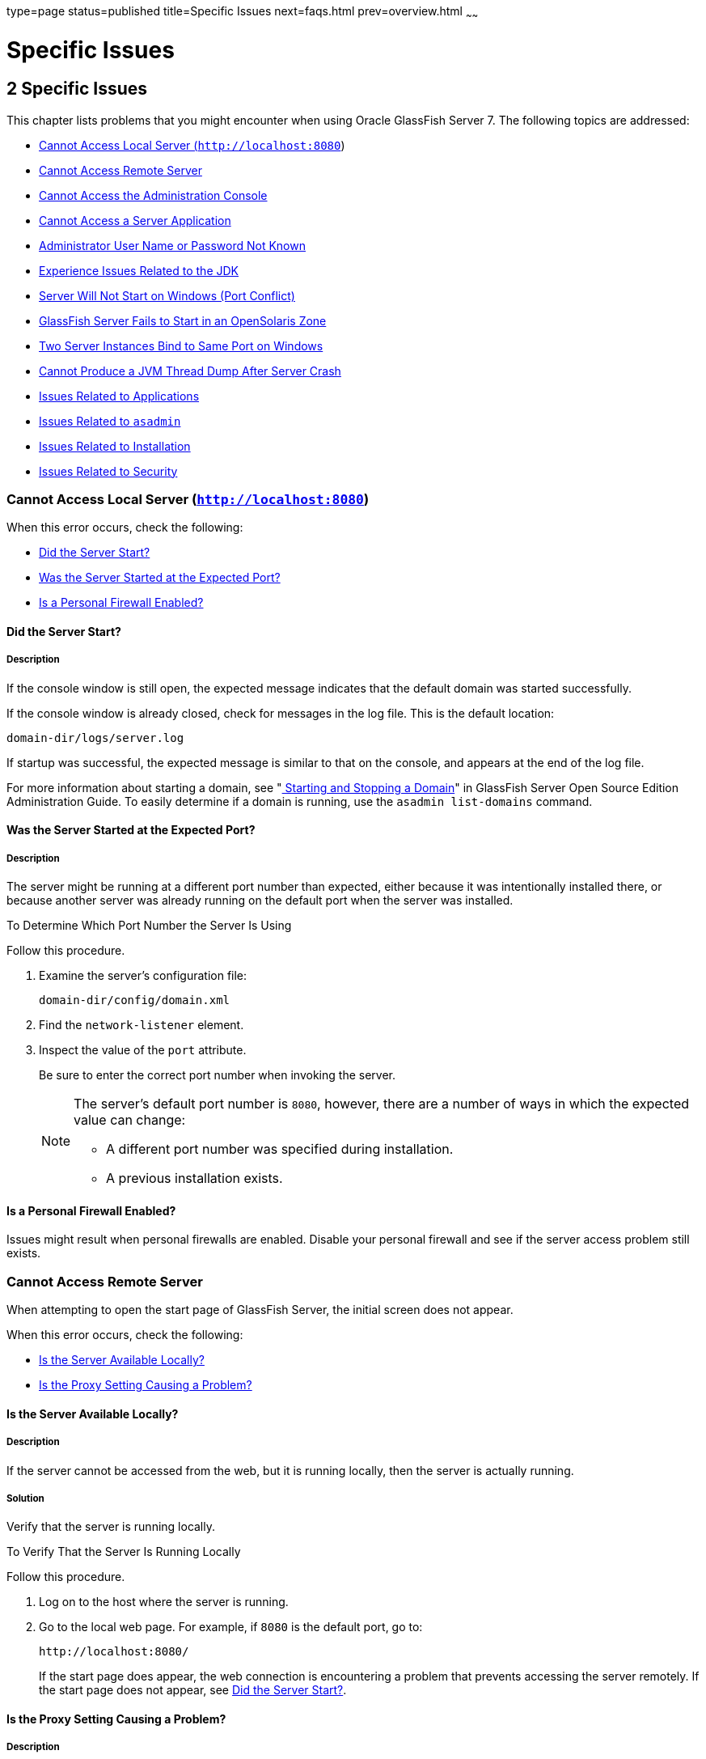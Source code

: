 type=page
status=published
title=Specific Issues
next=faqs.html
prev=overview.html
~~~~~~

= Specific Issues

[[GSTSG00003]][[abgbj]]


[[specific-issues]]
== 2 Specific Issues

This chapter lists problems that you might encounter when using Oracle
GlassFish Server 7. The following topics are addressed:

* link:#abgca[Cannot Access Local Server (`http://localhost:8080`)]
* link:#abgcf[Cannot Access Remote Server]
* link:#abgcm[Cannot Access the Administration Console]
* link:#abgcw[Cannot Access a Server Application]
* link:#gjjoz[Administrator User Name or Password Not Known]
* link:#gjjpj[Experience Issues Related to the JDK]
* link:#abgdi[Server Will Not Start on Windows (Port Conflict)]
* link:#gkvcs[GlassFish Server Fails to Start in an OpenSolaris Zone]
* link:#abgdr[Two Server Instances Bind to Same Port on Windows]
* link:#abgel[Cannot Produce a JVM Thread Dump After Server Crash]
* link:#ghvgk[Issues Related to Applications]
* link:#ghvhy[Issues Related to `asadmin`]
* link:#ghvgu[Issues Related to Installation]
* link:#ghvrh[Issues Related to Security]

[[abgca]][[GSTSG00043]][[cannot-access-local-server-httplocalhost8080]]

=== Cannot Access Local Server (`http://localhost:8080`)

When this error occurs, check the following:

* link:#abgcb[Did the Server Start?]
* link:#abgcd[Was the Server Started at the Expected Port?]
* link:#gjjpn[Is a Personal Firewall Enabled?]

[[abgcb]][[GSTSG00179]][[did-the-server-start]]

==== Did the Server Start?

[[abgcc]][[GSTSG00085]][[description]]

===== Description

If the console window is still open, the expected message indicates that
the default domain was started successfully.

If the console window is already closed, check for messages in the log
file. This is the default location:

[source]
----
domain-dir/logs/server.log
----

If startup was successful, the expected message is similar to that on
the console, and appears at the end of the log file.

For more information about starting a domain, see
"link:../administration-guide/domains.html#GSADG00537[
Starting and Stopping a Domain]"
in GlassFish Server Open Source Edition Administration Guide.
To easily determine if a domain is running, use the `asadmin list-domains` command.

[[abgcd]][[GSTSG00180]][[was-the-server-started-at-the-expected-port]]

==== Was the Server Started at the Expected Port?

[[abgce]][[GSTSG00086]][[description-1]]

===== Description

The server might be running at a different port number than expected,
either because it was intentionally installed there, or because another
server was already running on the default port when the server was
installed.

[[fxxov]][[GSTSG00024]][[to-determine-which-port-number-the-server-is-using]]

To Determine Which Port Number the Server Is Using

Follow this procedure.

1. Examine the server's configuration file:
+
[source]
----
domain-dir/config/domain.xml
----
2. Find the `network-listener` element.
3. Inspect the value of the `port` attribute.
+
Be sure to enter the correct port number when invoking the server.
+
[NOTE]
====
The server's default port number is `8080`, however, there are a number
of ways in which the expected value can change:

* A different port number was specified during installation.
* A previous installation exists.
====


[[gjjpn]][[GSTSG00181]][[is-a-personal-firewall-enabled]]

==== Is a Personal Firewall Enabled?

Issues might result when personal firewalls are enabled. Disable your
personal firewall and see if the server access problem still exists.

[[abgcf]][[GSTSG00044]][[cannot-access-remote-server]]

=== Cannot Access Remote Server

When attempting to open the start page of GlassFish Server, the initial
screen does not appear.

When this error occurs, check the following:

* link:#abgcg[Is the Server Available Locally?]
* link:#abgcj[Is the Proxy Setting Causing a Problem?]

[[abgcg]][[GSTSG00182]][[is-the-server-available-locally]]

==== Is the Server Available Locally?

[[abgch]][[GSTSG00087]][[description-2]]

===== Description

If the server cannot be accessed from the web, but it is running
locally, then the server is actually running.

[[abgci]][[GSTSG00088]][[solution]]

===== Solution

Verify that the server is running locally.

[[fxxod]][[GSTSG00025]][[to-verify-that-the-server-is-running-locally]]

To Verify That the Server Is Running Locally

Follow this procedure.

1. Log on to the host where the server is running.
2. Go to the local web page. For example, if `8080` is the default port, go to:
+
[source]
----
http://localhost:8080/
----
If the start page does appear, the web connection is encountering a
problem that prevents accessing the server remotely. If the start page
does not appear, see link:#abgcb[Did the Server Start?].

[[abgcj]][[GSTSG00183]][[is-the-proxy-setting-causing-a-problem]]

==== Is the Proxy Setting Causing a Problem?

[[abgck]][[GSTSG00089]][[description-3]]

===== Description

The server should be accessible directly from the host on which it is
running (`localhost`); for example, using the default port `8080`:

[source]
----
http://localhost:8080/
----

[[abgcl]][[GSTSG00090]][[solution-1]]

===== Solution

A server instance running on `localhost` might not be accessible if the
server host machine is connected to the web through a proxy. To solve
this problem, do one of the following:

* Set the browser to bypass the proxy server when accessing `localhost`.
Refer to the browser's help system for information about how to do this.
* Use the fully-qualified host name or IP address of your system; for example:
+
[source]
----
http://myhost.mydomain.com:8080/
----
* Create an entry in the system's hosts file (for example, pointing
`127.0.0.1` to `localhost`; `127.0.0.1` is not proxied).


[NOTE]
====
To determine the host name for the `localhost` machine, type `hostname` at the command prompt.
====


[[abgcm]][[GSTSG00045]][[cannot-access-the-administration-console]]

=== Cannot Access the Administration Console

The Administration Console provides a graphical interface for
administrative functions. If the Administration Console is not
accessible, check the following:

* link:#abgcn[Is the Application Server Running?]
* link:#abgcq[Is the Administration Console Running on the Expected
Port?]

For more information about the Administration Console, see
"link:../administration-guide/overview.html#GSADG00698[Administration Console]" in GlassFish Server Open
Source Edition Administration Guide.

[[abgcn]][[GSTSG00184]][[is-the-application-server-running]]

==== Is the Application Server Running?

[[abgco]][[GSTSG00091]][[description-4]]

===== Description

The server must be running before the Administration Console can be
accessed.

[[abgcp]][[GSTSG00092]][[solution-2]]

===== Solution

Review the information in link:#abgcb[Did the Server Start?] to
determine if the server is running.

[[abgcq]][[GSTSG00185]][[is-the-administration-console-running-on-the-expected-port]]

==== Is the Administration Console Running on the Expected Port?

[[abgcr]][[GSTSG00093]][[description-5]]

===== Description

The default port number for the Administration Console is `4848`.
However, it could be running on a different port number than expected,
either because it was intentionally installed there, or because that
port was in use when the server was started.

[[abgcs]][[GSTSG00094]][[solution-3]]

===== Solution

Refer to link:#abgcd[Was the Server Started at the Expected Port?] for
guidelines on verifying the port on which the Administration Console is
running. Be sure to enter the correct port number and HTTP protocol when
invoking the Administration Console.

[[abgcw]][[GSTSG00046]][[cannot-access-a-server-application]]

=== Cannot Access a Server Application

If a particular application cannot be accessed through GlassFish Server,
check the following:

* link:#abgcx[Is the Application Server Running?]
* link:#abgda[Was Application Deployment Successful?]

[[abgcx]][[GSTSG00186]][[is-the-application-server-running-1]]

==== Is the Application Server Running?

[[abgcy]][[GSTSG00095]][[description-6]]

===== Description

If GlassFish Server is not running, applications are not accessible.

[[abgcz]][[GSTSG00096]][[solution-4]]

===== Solution

Review the information in link:#abgcb[Did the Server Start?] to
determine if the server is running. The server must be running before a
server application can be accessed.

[[abgda]][[GSTSG00187]][[was-application-deployment-successful]]

==== Was Application Deployment Successful?

[[abgdb]][[GSTSG00097]][[description-7]]

===== Description

An application must be successfully deployed before it can be accessed.

[[abgdc]][[GSTSG00098]][[solution-5]]

===== Solution

Verify that the application was successfully deployed. There are several
ways to do this:

* Check the server's log file for related entries:
+
[source]
----
domain-dir/server.log
----
* Use the `asadmin list-applications` command to determine which
applications are deployed.
* View the Applications page in the Administration Console, accessed by
clicking the Applications node.

For more information about deploying applications, see
"link:../application-deployment-guide/deploying-applications.html#GSDPG00004[Deploying Applications]" in GlassFish Server Open
Source Edition Application Deployment Guide. Also see the Administration
Console online help.

[[gjjoz]][[GSTSG00047]][[administrator-user-name-or-password-not-known]]

=== Administrator User Name or Password Not Known

If you have forgotten the administrator user name, you can find it by
inspecting the domain-dir`/config/admin-keyfile` file, where domain-dir
is the directory for the domain. In the default domain, `domain1`, the
file to inspect is domain-dir`/config/admin-keyfile`. For a different
domain, substitute its name in the path.

If you have forgotten the administrator password, one solution is to
create a new domain with the admin username and password that you want,
then copy the entry from the `config/admin-keyfile` file in that new
domain to the other domain.

[[gjjpj]][[GSTSG00048]][[experience-issues-related-to-the-jdk]]

=== Experience Issues Related to the JDK

[[gjjpl]][[GSTSG00188]][[description-8]]

==== Description

You experience JDK-related issues in a variety of circumstances.

[[gjjop]][[GSTSG00189]][[solution-6]]

==== Solution

GlassFish Server 7 requires JDK 11, so check your system for that dependency.

Ensure that the required JDK software is installed and that the
`JAVA_HOME` environment variable points to the JDK installation
directory, not the Java Runtime Environment (JRE) software.

Set `JAVA_HOME` and `$JAVA_HOME/bin` in the `PATH` to point to the
supported JDK version.

[[abgdi]][[GSTSG00049]][[server-will-not-start-on-windows-port-conflict]]

=== Server Will Not Start on Windows (Port Conflict)

If a message similar to the following is displayed when starting
GlassFish Server on Microsoft Windows, a server port conflict has
occurred:

[source]
----
Address already in use
----

This error occurs when another application is running on the GlassFish
Server port (default `8080`), or because a previous instance of
GlassFish Server did not shut down cleanly.

You might also check the following:

* link:#abgdj[Is Another Application Running on the Server's Port?]
* link:#abgdk[Has an Ungraceful Shutdown Occurred on a Previously Running Server?]

[[abgdj]][[GSTSG00190]][[is-another-application-running-on-the-servers-port]]

==== Is Another Application Running on the Server's Port?

If another application is using the server's port, stop the other
application, then restart GlassFish Server.

[[abgdk]][[GSTSG00191]][[has-an-ungraceful-shutdown-occurred-on-a-previously-running-server]]

==== Has an Ungraceful Shutdown Occurred on a Previously Running Server?

Use the `asadmin stop-domain` command to stop the server, or explicitly
kill the Java process and then restart GlassFish Server.

[[gkvcs]][[GSTSG00050]][[glassfish-server-fails-to-start-in-an-opensolaris-zone]]

=== GlassFish Server Fails to Start in an OpenSolaris Zone

[[gkvcx]][[GSTSG00192]][[description-9]]

==== Description

If GlassFish Server is installed in an OpenSolaris zone, an attempt to
start a domain might fail with the following error message:

[source]
----
Waiting for DAS to start ..Error starting domain: domain.
The server exited prematurely with exit code 6.
Before it died, it produced the following output:

UTF ERROR ["../../../src/solaris/instrument/EncodingSupport_md.c":66]:
Failed to complete iconv_open() setup
----

The failure occurs because, by default, an OpenSolaris zone is installed
without language and encoding support, which GlassFish Server requires.

[[gkvdf]][[GSTSG00026]][[resolution-to-enable-glassfish-server-to-run-in-an-opensolaris-zone]]

==== Resolution: To Enable GlassFish Server to Run in an OpenSolaris Zone

1. Install the package that provides language and encoding support for
your locale.
+
[source]
----
$ pkg install package-name
----
package-name::
  The name of the package that provides language and encoding support
  for your locale. For example, the name of the package that provides
  language and encoding support for the US English locale is
  `SUNWlang-enUS`.
2. Set the `LANG` environment variable to the code for your locale.
+
For example, if your locale is US English, set the `LANG` environment
variable to `en_US.UTF-8`.

[[abgdr]][[GSTSG00051]][[two-server-instances-bind-to-same-port-on-windows]]

=== Two Server Instances Bind to Same Port on Windows

[[abgds]][[GSTSG00193]][[description-10]]

==== Description

This problem occurs on Windows XP systems with GlassFish Server
software, and is due to a known Windows security flaw rather than a
problem with GlassFish Server itself.

The problem occurs when two or more instances of GlassFish Server are
created using the same port number for the `instanceport` option; for
example:

[source]
----
asadmin create-domain -adminport 5001 options -instanceport 6001 domain
asadmin create-domain -adminport 5002 options -instanceport 6001 domain
----

When the two domains are started on a UNIX or Linux system, a port
conflict error is thrown and the second instance fails to start.
However, when the two domains are started on Windows XP, no error is
thrown, both server instances start, but only the first instance is
accessible at the specified port. When that first server instance is
subsequently shut down, the second instance then becomes accessible.
Moreover, when both instances are running, the Windows `netstat` command
only reports the first instance.

[[fxxyd]][[GSTSG00194]][[solution-7]]

==== Solution

Be sure to use unique port numbers for all server instances on Windows
systems.

[[abgel]][[GSTSG00052]][[cannot-produce-a-jvm-thread-dump-after-server-crash]]

=== Cannot Produce a JVM Thread Dump After Server Crash

[[abgem]][[GSTSG00195]][[description-11]]

==== Description

If GlassFish Server crashes, the server dumps a core file and, by
default, restarts with the `-Xrs` flag, which prevents the dump of a JVM
thread dump.

[[fxxyw]][[GSTSG00196]][[solution-8]]

==== Solution

[[ghylc]][[GSTSG00027]][[to-obtain-a-server-thread-dump-specific-issues]]

===== To Obtain a Server Thread Dump

Type the following command:

[source]
----
asadmin generate-jvm-report --type=thread
----

[[sthref4]]

See Also

link:../reference-manual/generate-jvm-report.html#GSRFM00138[`generate-jvm-report`(1)]

[[ghvgk]][[GSTSG00053]][[issues-related-to-applications]]

=== Issues Related to Applications

[[abgee]][[GSTSG00197]][[cannot-undeploy-or-redeploy-application-with-open-streams-to-jar-files-windows]]

==== Cannot Undeploy or Redeploy Application With Open Streams to `jar` Files (Windows)

[[abgef]][[GSTSG00099]][[description-12]]

===== Description

On Windows systems, after running an application, subsequent attempts to
undeploy it or redeploy it throw exceptions about the server being
unable to delete a file or rename a directory.

On Windows systems, an application may use `getClass().getResource` or
`getResourceAsStream` methods to locate a resource inside the
application, particularly in `jar` files that are in the application or
accessible to it. If the streams remain open, subsequent attempts to
redeploy or undeploy the application can fail. In addition, the Java
runtime by default caches streams to `jar` files for performance
reasons.

[[fxxyr]][[GSTSG00100]][[solution-9]]

===== Solution

Be sure to close streams opened by your applications. Also, if an
application needs to be redeployed or undeployed repeatedly, and also
needs to obtain a resource from a `jar` file using `getResource` or
`getResourceAsStream`, consider using `getClass().getResource`, which
returns a URL object, then invoke the `url.setUseCaches` method to turn
off caching for that `jar` file, and use `url.getInputStream()` to
obtain the stream.

Although turning off caching for access to the `jar` file can slow
performance, this approach does allow the application to be undeployed
or redeployed. Note also that if the `getClass().getResourceAsStream`
method is used instead, then the `jar` file in which the resource is
located is cached (this is the default Java runtime setting) and remains
open until the server is stopped.

[[gldbk]][[GSTSG00198]][[maxpermgen-exception]]

==== `MaxPermGen` Exception

[[gldbn]][[GSTSG00101]][[description-13]]

===== Description

Application servers such as GlassFish Server allow you to redeploy an
application without restarting the server. Simply make the change in
your source code, compile the source, and redeploy the application.

Each application is loaded using its own classloader. When you undeploy
an application, its classloader is discarded with all the classes it
loaded and is garbage collected sooner or later. However, if there's a
reference from outside an application to an object in the application
loaded by the application's classloader, that object can't be garbage
collected. The reference holds the object in memory.

The memory in the Virtual Machine is divided into a number of regions.
One of these regions is `PermGen`. It's an area of memory used to (among
other things) load class files. The size of this memory region is fixed;
it does not change when the VM is running. You can specify the size of
this region with a command line switch: `-XX:MaxPermSize`. Setting the
`-Xmx` parameter does not help: this parameter only specifies the total
heap size and does not affect the size of the `PermGen` region.

If you keep loading new classes that can't be garbage collected because
of references to them from outside the application, the VM runs out of
space in the `PermGen` region, even if there's plenty of memory
available. This is called a classloader leak. The resulting exception is
`java.lang.OutOfMemoryError: PermGen space`.

The `java.lang.String.intern()` method also allocates memory in the
`PermGen` region. If your application uses this method with strings and
holds references to these strings, thereby making garbage collection
impossible, your application may cause the same `PermGen space`
exception.

[[gldbw]][[GSTSG00102]][[solution-10]]

===== Solution

Classloader leaks are difficult to diagnose. Most profilers list leaked
objects but don't highlight the ones causing classloader leaks. Most
profilers also stop tracing as soon as they reach a class object or
classloader.

One diagnostic approach involves undeploying the application and
triggering a memory dump using the JDK 11 `jcmd` tool.
The simplest analysis is to list all instances of `java.lang.Class`
and look for class objects that have many instances.
This is a sign that the class has been loaded
multiple times without being garbage collected.

See https://www.eclipse.org/openj9/docs/tool_jcmd/ for more information.


[[ghvhy]][[GSTSG00054]][[issues-related-to-asadmin]]

=== Issues Related to `asadmin`

[[ghvhi]][[GSTSG00199]][[asadmin-start-domain-command-fails]]

==== `asadmin` `start-domain` Command Fails

The command `asadmin start-domain` fails with the following error:

[source]
----
There is more than one domain...
----

[[gjkph]][[GSTSG00103]][[description-14]]

===== Description

When issued with no arguments, the command `asadmin start-domain` fails.

This error occurs when there is more than one domain in the domains
directory, none of them is named `domain1,` and no domain is specified
with the `start-domain` command.

[[gjkoy]][[GSTSG00104]][[solution-11]]

===== Solution

Specify the domain when issuing the `start-domain` command:

[source]
----
asadmin start-domain domain-name
----

For example:

[source]
----
asadmin start-domain mycustomdomain
----

[[ghvhx]][[GSTSG00200]][[cannot-stop-domain-using-asadmin-stop-domain]]

==== Cannot Stop Domain Using `asadmin` `stop-domain`

[[ghvhl]][[GSTSG00105]][[description-15]]

===== Description

You cannot stop the domain using the `asadmin` `stop-domain` command.

[[ghvha]][[GSTSG00106]][[solution-12]]

===== Solution

Look for error messages that display in the console when you issue the command.

Search the `server.log` file for error messages related to your
inability to stop the domain.

[[ghvgu]][[GSTSG00055]][[issues-related-to-installation]]

=== Issues Related to Installation

[[gjjnu]][[GSTSG00201]][[installation-hangs-during-update-tool-configuration]]

==== Installation Hangs During Update Tool Configuration

[[giqjt]][[GSTSG00107]][[description-16]]

===== Description

Installation hangs more than five minutes during Update Tool configuration.

[[giqle]][[GSTSG00108]][[solution-13]]

===== Solution

Cancel the installation and run the installation program again, but this
time deselect the Install Update Tool check box. Update Tool can be
installed later from as-install`/bin/`. For more information about
Update Tool, see "link:../administration-guide/toc.html#GSADG00701[Update Tool]" in GlassFish Server
Open Source Edition Administration Guide. For general information about
GlassFish Serverinstallation, see the link:../installation-guide/toc.html#GSING[GlassFish Server Open
Source Edition Installation Guide].


[NOTE]
====
Update Tool differs from Upgrade Tool, which is used to migrate the
configuration and deployed applications from an earlier version of
GlassFish Server to the current version.
For more information about Upgrade Tool and upgrading, see the
link:../upgrade-guide/toc.html#GSUPG[GlassFish Server Open Source Edition Upgrade Guide].
====


[[gjjob]][[GSTSG00202]][[glassfish-server-components-not-removed-during-uninstallation]]

==== GlassFish Server Components Not Removed During Uninstallation

[[gjjoh]][[GSTSG00109]][[description-17]]

===== Description

Not all GlassFish Server directories are automatically removed by the
uninstallation program. Some directories and files remain after
uninstalling.

[[gjjnk]][[GSTSG00110]][[solution-14]]

===== Solution

Examine the remaining directories and remove any files or directories
that you do not want, including hidden directories prefixed with a dot.
It is safe to remove uninstallation and installation log files after you
have examined them.

For information related to uninstallation, see
"link:../installation-guide/uninstalling.html#GSING00003[Uninstalling GlassFish]"
in GlassFish Server Open Source Edition Installation Guide.

[[ghvrh]][[GSTSG00056]][[issues-related-to-security]]

=== Issues Related to Security

[[abgjt]][[GSTSG00203]][[java.security.accesscontrolexception-access-denied-error]]

==== `java.security.AccessControlException`: Access Denied Error

[[abgju]][[GSTSG00111]][[description-18]]

===== Description

The following error occurs from an application client, or appears in the
`server.log` file:

[source]
----
java.security.AccessControlException: access denied
(java.util.PropertyPermission name write...)
----

There is a permissions issue in the policy files. Either the
`client.policy` file for the application client or the `server.policy`
file for server side components does not have permission to set the
property.

[[fxxzk]][[GSTSG00112]][[solution-15]]

===== Solution

Add the permission in `client.policy` (for the application client), or
in `server.policy` (for web modules) for the application that needs to
set the property. By default, applications only have read permission for
properties.

For example, to grant read/write permission for all files in the
codebase directory, add or append the following to `client.policy` or
`server.policy`:

[source]
----
grant codeBase "file:/.../build/sparc_SunOS/sec/-" {
   permission java.util.PropertyPermission "*", "read,write";
 };
----

[[abgka]][[GSTSG00204]][[mutual-authentication-not-working-with-the-application-client]]

==== Mutual Authentication Not Working With the Application Client

[[abgkb]][[GSTSG00113]][[description-19]]

===== Description

This failure can occur when the keystore and truststore properties are
not set properly.

[[fxxzu]][[GSTSG00114]][[solution-16]]

===== Solution

Set the following properties on the JVM:

[source]
----
javax.net.ssl.keyStore=
<keystore-file-path>;javax.net.ssl.trustStore=<truststore-file-path>
----

To use the application client, set the environment variable `VMARGS` to
the following value:

[source]
----
-Djavax.net.ssl.keyStore=${admin.domain.dir}/${admin.domain}/config/keystore.jks
-Djavax.net.ssl.trustStore=${admin.domain.dir}/${admin.domain}/config/cacerts.jks
----

